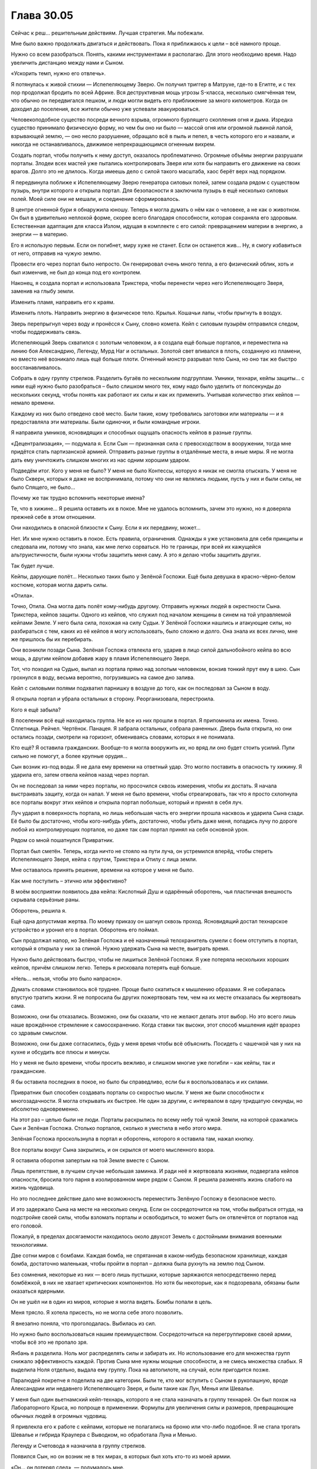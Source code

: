 ﻿Глава 30.05
#############
Сейчас к реш… решительным действиям. Лучшая стратегия.
Мы побежали.

Мне было важно продолжать двигаться и действовать. Пока я приближаюсь к цели – всё намного проще.

Нужно со всем разобраться. Понять, какими инструментами я располагаю. Для этого необходимо время. Надо увеличить дистанцию между нами и Сыном.

«Ускорить темп, нужно его отвлечь».

Я потянулась к живой стихии — Испепеляющему Зверю. Он получил триггер в Матрухе, где-то в Египте, и с тех пор продолжал бродить по всей Африке. Вся деструктивная мощь угрозы S-класса, несколько смягчённая тем, что обычно он передвигался пешком, и люди могли видеть его приближение за много километров. Когда он доходил до поселения, все жители обычно уже успевали эвакуироваться.

Человекоподобное существо посреди вечного взрыва, огромного бурлящего скопления огня и дыма. Изредка существо принимало физическую форму, но чем бы оно ни было —  массой огня или огромной львиной лапой, взрывающей землю, —  оно несло разрушение, обращало всё в пыль и пепел, в честь которого его и назвали, и никогда не останавливалось, движимое непрекращающимся огненным вихрем.

Создать портал, чтобы получить к нему доступ, оказалось проблематично. Огромные объёмы энергии разрушали порталы. Злодеи всех мастей уже пытались контролировать Зверя или хотя бы направить его движение на своих врагов. Долго это не длилось. Когда имеешь дело с силой такого масштаба, хаос берёт верх над порядком. 

Я передвинула поближе к Испепеляющему Зверю генератора силовых полей, затем создала рядом с существом пузырь, внутри которого и открыла портал. Для безопасности я заключила пузырь в ещё несколько силовых полей. Моей силе они не мешали, и соединение сформировалось.

В центре огненной бури я обнаружила юношу. Теперь я могла думать о нём как о человеке, а не как о животном. Он был в удивительно неплохой форме, скорее всего благодаря способности, которая сохраняла его здоровым. Естественная адаптация для класса Излом, идущая в комплекте с его силой: превращением материи в энергию, а энергии — в материю.

Его я использую первым. Если он погибнет, миру хуже не станет. Если он останется жив... Ну, я смогу избавиться от него, отправив на чужую землю.

Провести его через портал было непросто. Он генерировал очень много тепла, а его физический облик, хоть и был изменчив, не был до конца под его контролем.

Наконец, я создала портал и использовала Трикстера, чтобы перенести через него Испепеляющего Зверя, заменив на глыбу земли.

Изменить пламя, направить его к краям.

Изменить плоть. Направить энергию в физическое тело. Крылья. Кошачьи лапы, чтобы прыгнуть в воздух.

Зверь перепрыгнул через воду и пронёсся к Сыну, словно комета. Кейп с силовым пузырём отправился следом, чтобы поддерживать связь.

Испепеляющий Зверь схватился с золотым человеком, а я создала ещё больше порталов, и переместила на линию боя Александрию, Легенду, Мурд Наг и остальных. Золотой свет впивался в плоть, созданную из пламени, но вместо неё возникало лишь ещё больше плоти. Огненный монстр разрывал тело Сына, но оно так же быстро восстанавливалось.

Собрать в одну группу стрелков. Разделить бугаёв по нескольким подгруппам. Умники, технари, кейпы защиты… с ними ещё нужно было разобраться – было слишком много тех, кому надо было уделить от полсекунды до нескольких секунд, чтобы понять как работают их силы и как их применить. Учитывая количество этих кейпов — немало времени.

Каждому из них было отведено своё место. Были такие, кому требовались заготовки или материалы — и я предоставляла эти материалы. Были одиночки, и были командные игроки.

Я направила умников, ясновидящих и способных ощущать опасность кейпов в разные группы.

«Децентрализация», — подумала я. Если Сын — признанная сила с превосходством в вооружении, тогда мне придётся стать партизанской армией. Отправить разные группы в отдалённые места, в иные миры. Я не могла дать ему уничтожить слишком многих из нас одним хорошим ударом.

Подведём итог. Кого у меня не было? У меня не было Контессы, которую я никак не смогла отыскать. У меня не было Скверн, которых я даже не воспринимала, потому что они не являлись людьми, пусть у них и были силы, не было Спящего, не было…

Почему же так трудно вспомнить некоторые имена?

Те, что в хижине… Я решила оставить их в покое. Мне не удалось вспомнить, зачем это нужно, но я доверяла прежней себе в этом отношении.

Они находились в опасной близости к Сыну. Если я их передвину, может...

Нет. Их мне нужно оставить в покое. Есть правила, ограничения. Однажды я уже установила для себя принципы и следовала им, потому что знала, как мне легко сорваться. Но те границы, при всей их кажущейся альтруистичности, были нужны чтобы защитить меня саму. А это я делаю чтобы защитить других.

Так будет лучше.

Кейпы, дарующие полёт… Несколько таких было у Зелёной Госпожи. Ещё была девушка в красно-чёрно-белом костюме, которая могла дарить силы.

«Отила».

Точно, Отила. Она могла дать полёт кому-нибудь другому. Отправить нужных людей в окрестности Сына. Трикстера, кейпов защиты. Одного из кейпов, что служил под началом женщины в синем на той управляемой кейпами Земле. У него была сила, похожая на силу Судьи. У Зелёной Госпожи нашлись и атакующие силы, но разбираться с тем, каких из её кейпов я могу использовать, было сложно и долго. Она знала их всех лично, мне же пришлось бы их перебирать.

Они возникли позади Сына. Зелёная Госпожа отвлекла его, ударив в лицо силой дальнобойного кейпа во всю мощь, а другим кейпом добавив жару в пламя Испепеляющего Зверя.

Тот, что походил на Судью, выпал из портала прямо над золотым человеком, вонзив тонкий прут ему в шею. Сын грохнулся в воду, весьма вероятно, погрузившись на самое дно залива.

Кейп с силовыми полями подхватил парнишку в воздухе до того, как он последовал за Сыном в воду.

Я открыла портал и убрала остальных в сторону. Реорганизовала, перестроила.

Кого я ещё забыла?

В поселении всё ещё находилась группа. Не все из них прошли в портал. Я припомнила их имена. Точно. Сплетница. Рейчел. Чертёнок. Панацея. Я забрала остальных, собрала раненных. Дверь была открыта, но они остались позади, смотрели на горизонт, обмениваясь словами, которых я не понимала.

Кто ещё? Я оставила гражданских. Вообще-то я могла вооружить их, но вряд ли оно будет стоить усилий. Пули сильно не помогут, а более крупные орудия…

Сын возник из-под воды. Я не дала ему времени на ответный удар. Это могло поставить в опасность ту хижину. Я ударила его, затем отвела кейпов назад через портал.

Он не последовал за ними через порталы, но просочился сквозь измерения, чтобы их достать. Я начала выстраивать защиту, когда он напал. У меня не было времени, чтобы отреагировать, так что я просто схлопнула все порталы вокруг этих кейпов и открыла портал побольше, который и принял в себя луч.

Луч ударил в поверхность портала, но лишь небольшая часть его энергии прошла насквозь и ударила Сына сзади. Её было бы достаточно, чтобы кого-нибудь убить, достаточно, чтобы убить даже меня, попадись лучу по дороге любой из контролирующих порталов, но даже так сам портал принял на себя основной урон.

Рядом со мной пошатнулся Привратник.

Портал был сметён. Теперь, когда ничто не стояло на пути луча, он устремился вперёд, чтобы стереть Испепеляющего Зверя, кейпа с прутом, Трикстера и Отилу с лица земли.

Мне оставалось принять решение, времени на которое у меня не было.

Как мне поступить – этично или эффективно?

В моём восприятии появилось два кейпа: Кислотный Душ и одарённый оборотень, чья пластичная внешность скрывала серьёзные раны.

Оборотень, решила я.

Ещё одна допустимая жертва. По моему приказу он шагнул сквозь проход. Ясновидящий достал технарское устройство и уронил его в портал. Оборотень его поймал.

Сын продолжал напор, но Зелёная Госпожа и её назначенный телохранитель сумели с боем отступить в портал, который я открыла у них за спиной. Нужно удержать Сына на месте, выиграть время.

Нужно было действовать быстро, чтобы не лишиться Зелёной Госпожи. Я уже потеряла нескольких хороших кейпов, причём слишком легко. Теперь я рисковала потерять ещё больше.

«Нель… нельзя, чтобы это было напрасно».

Думать словами становилось всё труднее. Проще было скатиться к мышлению образами. Я не собиралась впустую тратить жизни. Я не попросила бы других пожертвовать тем, чем на их месте отказалась бы жертвовать сама.

Возможно, они бы отказались. Возможно, они бы сказали, что не желают делать этот выбор. Но это всего лишь наше врождённое стремление к самосохранению. Когда ставки так высоки, этот способ мышления идёт вразрез со здравым смыслом.

Возможно, они бы даже согласились, будь у меня время чтобы всё объяснить. Посидеть с чашечкой чая у них на кухне и обсудить все плюсы и минусы.

Но у меня не было времени, чтобы просить вежливо, и слишком многие уже погибли – как кейпы, так и гражданские.

Я бы оставила последних в покое, но было бы справедливо, если бы я воспользовалась и их силами.

Привратник был способен создавать порталы со скоростью мысли. У меня же были способности к многозадачности. Я могла открывать их быстрее. Не один за другим, с интервалом в одну тридцатую секунды, но абсолютно одновременно.

На этот раз – целью были не люди. Порталы раскрылись по всему небу той чужой Земли, на которой сражались Сын и Зелёная Госпожа. Столько порталов, сколько я уместила в небо этого мира.

Зелёная Госпожа проскользнула в портал и оборотень, которого я оставила там, нажал кнопку.

Все порталы вокруг Сына закрылись, и он скрылся от моего мысленного взора.

Я оставила оборотня запертым на той Земле вместе с Сыном.

Лишь препятствие, в лучшем случае небольшая заминка. И ради неё я жертвовала жизнями, подвергала кейпов опасности, бросила того парня в изолированном мире рядом с Сыном. Я решила разменять жизнь слабого на жизнь чудовища.

Но это последнее действие дало мне возможность переместить Зелёную Госпожу в безопасное место.

И это задержало Сына на месте на несколько секунд. Если он сосредоточится на том, чтобы выбраться оттуда, на подстройке своей силы, чтобы взломать порталы и освободиться, то может быть он отвлечётся от порталов над его головой.

Пожалуй, в пределах досягаемости находилось около двухсот Земель с достойными внимания военными технологиями.

Две сотни миров с бомбами. Каждая бомба, не спрятанная в каком-нибудь безопасном хранилище, каждая бомба, достаточно маленькая, чтобы пройти в портал – должна была рухнуть на землю под Сыном.

Без сомнения, некоторые из них — всего лишь пустышки, которые заряжаются непосредственно перед бомбёжкой, в них не хватает критических компонентов. Но хотя бы некоторые, как я подозревала, обязаны были оказаться ядерными.

Он не ушёл ни в один из миров, которые я могла видеть. Бомбы попали в цель.

Меня трясло. Я хотела присесть, но не могла себе этого позволить.

Я внезапно поняла, что проголодалась. Выбилась из сил.

Но нужно было воспользоваться нашим преимуществом. Сосредоточиться на перегруппировке своей армии, чтобы всё это не пропало зря.

Янбань я разделила. Ноль мог распределять силы и забирать их. Но использование его для множества групп снижало эффективность каждой. Против Сына мне нужны мощные способности, а не смесь множества слабых. Я выделила Ноля отдельно, выдала ему группу. Пока на автопилоте, на случай, если пригодится позже.

Паралюдей покрепче я поделила на две категории. Были те, кто мог вступить с Сыном в рукопашную, вроде Александрии или недавнего Испепеляющего Зверя, и были такие как Лун, Менья или Шевалье.

У меня был один вьетнамский кейп-технарь, которого я не стала назначать в группу технарей. Он был похож на Лабораторного Крыса, но попроще в применении. Формулы для увеличения силы и размеров, превращающие обычных людей в огромных чудовищ.

Я привлекла его к работе с кейпами, которые не полагались на броню или что-либо подобное. Я не стала трогать Шевалье и гибрида Краулера с Выводком, но обработала Луна и Менью.

Легенду и Счетовода я назначила в группу стрелков.

Появился Сын, но он возник не в тех мирах, в которых был хоть кто-то из моей армии.

«Он… он потерял след», — подумалось мне.

У него заняло не слишком много времени, чтобы снова найти его. Он направился прямиком в тот мир, где я разместила Зелёную Госпожу.

Я открыла порталы. Все мои кейпы с дальнобойными силами или огнестрельным оружием открыли огонь. Сила Счетовода координировала их выстрелы.

Предсказатели почувствовали опасность. Я разделила силы.

Сын двинулся и испустил луч, ударив по центру одной из групп.

Ни одна из атак его не задела. Несмотря на то, что я перемещала бойцов в более безопасные места, луч всё же выбил не менее тридцати из них.

Среди мертвых оказались Леди Фотон и Фестиваль.

Я почувствовала болезненную слабость в животе Тейлор Эберт. Будто я сама была одной из своих марионеток – далёкой, разбитой и сломанной. Фестиваль была ей небезразлична. Мне небезразлична. Леди Фотон тоже была не совсем чужой.

«Давай прижмём этого… Давай прижмём его».

Мой голос, но не мои собственные мысли.

Счетовод говорил мне, что атаки попадут в цель. Это не сработало из-за предсказательных возможностей Сына. Способность побеждать, получать преимущество.

Но была причина, почему он не пользовался этой способностью постоянно. Это стоило ему чего-то, высасывало его резервы.

По всему выходило, что он парировал мой выпад, а сам ударил точно в цель… Но я забрала у него что-то.

Доводы были жалкими, если не сказать хуже.

 «Должна справляться  лу… лучше.»

Сын взревел, оставаясь неподвижным. Это был рык ярости.

Сплетница описывала его как человека. Это означало наличие человеческих слабостей. Слабостей, к которым он никогда не учился приспосабливаться. Когда он злился, это была ярость кого-то, кто никогда не умел сдерживаться.

Я разместила цели перед ним и он заглотил наживку.

Группа самых крепких кейпов, все обманки и проекции, чтобы втянуть его в бой. Затем, когда он приблизился, я была готова бросить в бой тяжеловесов, которые были не слишком мобильны.

Монстроподобного, даже до активации силы, Луна. Менью, Шевалье. Еще дюжину незнакомых мне кейпов.

Нужно всех перемешать. Грубая физическая сила, затем парачеловек, чьи физические способности обеспечивались окружающим его телекинетическим пузырём. Еще одна физическая сила, потом сила взрывов, как у Оторвы.

Выдвинуть их, затем убрать. Использовать их силы и силы тех, кто даст им мобильность. У меня было два кейпа, которые могли привязывать своё чувство опасности к целям, и узнавать, когда те оказывались под угрозой. Причем обе эти способности были совершенно различными по способу использования. Всё вертелось вокруг того, что я не могла предсказать поведение Сына, но пыталась обойти это, ежесекундно меняя цели.

Я чувствовала страх людей, которых бросала в битву. Страх Оторвы напоминал мне о том совершенно детском ужасе, который я испытывала, когда в агонии валялась у ног Бакуды, контуженная и беспомощная.

Но она могла нанести удар Сыну, а мне нужны были люди, способные на это. Нужна была каждая крупица силы, которую я могла из них выжать.

Я смотрела на мир глазами Отступника и видела, как аналитическая боевая программа предсказывает наиболее вероятное поведение Сына, отрисовывая каркасные модели на поле боя, пытаясь учесть все нюансы, по мере того, как я отправляла в бой людей.

Я смотрела вместе со Счетоводом.

Я смотрела вместе с предсказателями.

Сын не был предсказуем в своей основе, язык его тела невозможно было прочесть, но мне нужны были любые подсказки, которые позволили бы мне предугадать его действия.

Телекинетики стояли у порталов. Женщина в синем и Кукла были среди них. Когда я видела возможность, я использовала их, чтобы продвинуть бойцов дальше, быстрее или убрать их с пути.

Ярость Сына нарастала. Крик звучал всё громче и неистовее, движения стали более агрессивными, атаки – размашистыми и менее точными. Кулак пролетел рядом с Шевалье, последовавший за ним удар мог бы снести целый квартал, если бы битва проходила в городе. Он гонял кейпов вокруг себя, не имея возможности нанести даже одного точного и сильного удара, и его это бесило.

А вдобавок нам удавалось его ранить. Он умел подстраиваться, но от этого было мало толку, когда каждая следующая атака была не похожа на предыдущую. Это заставляло его защищаться, не давало расслабиться, а каждая его контратака лишь ранила моих бойцов.

Я знала, что он уже близится. Ответный удар. Я начала готовиться к нему ещё до сигнала от предсказателей. Расширила порталы, втягивая туда телекинезом атакующих кейпов, если они не успевали войти сами. Окружила Сына силовыми полями и всем, что могло хоть как-то смягчить атаку. 

Он начал излучать сияние. Те его лучи, которые просачивались через мои защитные сооружения, плавили плоть как атакующих и защитных кейпов, так и телекинетиков, которым не повезло оказаться не в том месте не в то время. Прозрачные и полупрозрачные силовые поля даже не ослабляли эту атаку.

Я начала закрывать двери. Александрия и разные проекции полетели к Сыну, чтобы отвлечь его на себя. Медведи Урсы Авроры, различные легко создаваемые копии... мне нужна лишь секунда.

Так много боли! Мне не нужно было считать потери, чтобы чувствовать, как сильно он по нам ударил. Люди страдали, но не могли даже выразить все свои боль и страх, пока были под моим контролем.

Вместо криков о помощи они в стоическом молчании наблюдали, как от золотого огня плавится и горит их плоть. Я включила в работу тех немногих лекарей, что находились в моем распоряжении.

Но они даже не успели приступить к работе, когда Сын атаковал всерьез. Глазами Александрии — то есть Притворщика — я видела, что он сделал. Он развел руки в стороны… а потом хлопнул в ладоши.

За долю секунды до того, как его ладони соприкоснулись, я успела только закрыть портал Александрии.

Один хлопок ладонями — и, будто в замедленной съёмке, на нас пошла ударная волна. Она проникла через все окрестные порталы, что я не успела закрыть. Она касалась людей и те застывали на месте.

Тот же самый эффект он тогда использовал на Левиафане, чтобы остановить его волны, тем же способом он останавливал наводнения ещё до их начала, именно эта способность производила наибольшее впечатление.

Всё, что двигалось, замерло. Мигнув, исчезли порталы, тёплые объекты резко остыли, замерла клеточная и нервная деятельность. Кровь застыла в венах.

Каждый кейп, который попал под удар его обездвиживающей силы, бездыханным упал на землю.

Я чувствовала ужас, который испытывали очевидцы его атаки, и знала, что если бы у них была такая возможность — большинство бы сейчас сбежало.

Но реакции не было. С выражением мрачной решимости все они перевязывали свои раны, обращались за помощью к тем, кто мог её оказать, и сами помогали другим.

Сохраняя строй, с десяток кейпов с электрическими силами вошли в область, где находились жертвы этой неподвижности.

Они замерли, а объект, находящийся в покое, продолжает находиться в покое. Мне просто… просто нужно их снова расшевелить.

Электричество, контролируемый разряд.

Ничего.

Я отделила Ампутацию от группы технарей. Я не могла уделять ей столько внимания, чтобы в полной мере использовать её силу. Конечно, я могла бы оставить её на автопилоте, но не была уверена, что так было бы лучше.

Отключив контроль, я оставила её в одной комнате с кейпами, которых Сын «остановил».

Затем я снова обратилась к Сыну.

Я не могла просто выжидать. Не могла позволить ему поменяться со мной ролями и загнать меня в оборону.

Сейчас он кромсал Александрию. Буквально. Но она упорно держалась, выдавая сокрушительные удары за каждый кусок плоти, вырванный из её туловища. Он ревел, оскалив зубы, с искажённым лицом.

Сама суть его атаки, заморозка — она не вписывалась в этот гнев.

Это было ещё одно проявление его силы «автоматической победы». Заглянуть в будущее, посмотреть, как бы он нанёс наибольший урон, выполнить. Уловка, за которой последовал критический удар.

Хорошая новость: это означало, что я начала брать верх, заставив его изменить тактику, чтобы выпутаться.

Плохая новость: я практически наверняка не смогу победить, если дело и дальше так пойдёт. Мои предсказатели не блокировали его способности к предсказанию, а он отражал все мои попытки увидеть его напрямую. Это заставляло меня прибегать к опосредованным предсказаниям, когда я вынуждена была обращать внимание на урон, который он наносил и людей, которых он намеревался убить.

С каждым обменом ударами он наносил нам слишком большой ущерб. Будь у меня впятеро больше кейпов, и работай мы с самого начала вот так сообща, тогда бы ещё была возможность. Но не в нашем случае.

«Та же стра… стра… тактика, что и раньше, нужно только выиграть немного времени и подумать».

Мои телекинетики, здоровые и раненые, творили свою магию сквозь открытые порталы. На этот раз они сосредоточились на труднодостижимых боеприпасах. Я переместила ядерные боеголовки через линзы искажённого пространства, которые позволили им протиснуться сквозь порталы, сбросила с помощью телекинеза ящики с гранатами и взрывчаткой, которые хлынули настоящим градом.

Всё это было на полпути к земле, когда я заставила Александрию использовать ещё один пространственный выключатель чтобы принудительно закрыть порталы.

Мне нужно было укрепить свои силы.

Мои кейпы собирали материалы. Среди них была Мурд Наг, одна из самых страшных военных диктаторов Африки. Она перемещалась меж измерениями, чтобы грабить мёртвых, её ручная тень пожирала горы плоти из братских могил и с полей сражений, всё увеличиваясь в размерах.

Лун скукоживался, остывая после того, как я убрала его в сторону от Сына, но всё ещё обладал чистой мощью от препаратов, которые я на нём использовала.

«Координация», — подумала я.

Я не смогу двигать кейпов с помощью телекинеза. Должны были быть и другие возможности.

Сифара. Главный член Танды. Я когда-то решила про себя называть его «Орбита».

Но Орбита не совсем подходило ему.

Для использования силы ему необходимо было установить сильную связь с объектом её приложения. Зрительный контакт работал не слишком хорошо, потому что зрение может подвести. Он предпочитал создавать более сильную связь через прикосновение. Но работал и на одном зрении, если не было выбора.

Но мне не нужно было добиваться тактильного контакта. Я могла одновременно воспользоваться зрением сотен человек только в этой локации.

Один из кейпов создал из камня шар размером примерно с теннисный мяч.

Сифара присоединил к нему всех окружающих кейпов, одного за другим.

Сила Сифары поддерживала пространственные отношения. Он двигал шар, и каждый кейп, которого он к нему присоединил, двигался на соответствующее расстояние. Когда он поворачивал шар, кейпы поворачивались вокруг него на равный угол.

Мы использовали это в первой битве против Хонсу — заякорились на него, чтобы он не мог ускользнуть от нас телепортом, не забрав при этом с собой.

Теперь мы собирались использовать эту силу для другой цели.

Лабиринт и Скребок, та пара, которая создала портал на землю Гимел, открывала ещё больше дверей. Выключатели измерений не будут работать вечно, и, хотя их у меня было ещё много, мне нужно подготовиться к будущим атакам. Оставались и ещё бомбы, но ничего существенного.

Мне нужно было найти куда приложить силы, слабую точку, на которую я смогла бы надавить. Для этого мне нужно было выиграть время для работы и спровоцировать его гнев.

Между тем Лабиринт и Скребок начали прокладывать пути к другим мирам. Я видела, как они перебирают доступные варианты.

Сын возник из другого мира, сломав установленные барьеры. Куски тела Александрии посыпались на землю, больше напоминая обломки статуи, чем плоть. Ему пришлось расслабиться и прибегнуть к своей силе, чтобы стряхнуть с руки левую часть её черепа.

Некоторые наши особо крупные удары, оставили свои следы. Золотая плоть оставалась чистой, незапятнанной, но местами уже виднелись складки и потёртости. На месте сорванной повреждённой плоти появлялась новая, но рваные края старого слоя оставались вокруг углублений на его коже.

Он бросился в бой  и, прежде чем нашёл нас, испепелил два континента в двух разных мирах.

Один поворот шара Сифары, ряд дверей — и кейпов задвинуло в порталы, которые сразу же закрылись за ними.

Ещё даже не успела осесть пыль, как я открыла порталы и  заставила Сифару снова сдвинуть шар, отправив кейпов на поле битвы. Грубая сила,  кейпы, которые могли его сковать или выдержать один-два удара. Я держала Луна на поле, но решила пустить в бой только тогда, когда он станет на порядок сильнее.

Эта стратегия, пожалуй, будет действовать ещё какое-то время. Терпение Сына, казалось, иссякало с каждым разом всё быстрее, и я была начеку, готовая к его следующему ответному удару.

Сердце моё колотилось, во рту пересохло. Будущее представлялось в мрачных тонах — с каждой стычкой наша сторона терпела больше урона, чем он. Существовал ли выход? Трещина в броне?

Я собрала всех технарей в одном месте и оставила их на автопилоте со смутной, туманной целью. Для того, чтобы они работали вместе, я связала их в группу с помощью Ноля из Янбань, разделила между ними их силы.

Несколько сотен технарей, каждый с россыпью технарских сил — и все они работали над одним проектом.

Через ясновидящего и Привратника, через Лабиринт и Скребка, я могла это почувствовать. Непроницаемое пространство между мирами. Место, которое Сын каким-то образом изменил, отсекая его.

Столкнувшись с этим, я заставила их построить что-то размером примерно с дом.  В конструкцию была встроена пушка, но короткая, громоздкая и невзрачная.

Я предоставила Отступнику честь нажать на спуск.

Машина застрекотала. Через ясновидящего, через Лабиринт и Привратника я почувствовала, как машина пробирается через все доступные миры.

Энергия была сфокусирована в одном месте, но это место было заполнено ею в каждом из миров. Начало собираться некое давление.

Это займёт минуту.

Я послала Мурд Наг и других тяжеловесов против Сына, давая передышку тем, с кем он дрался сейчас.

Сифара двинул шар и передвинул её вперёд. Её ручная тень — Падальщик — возвышалась над ней, всё такая же огромная, как и всегда.

И тут Мурд Наг хватил удар. Я наблюдала, как рассеивается дымом её Падальщик.

«Ч-ч-что? По...почему?»

Я потянулась к ней и ощутила, что её здоровье продолжает ухудшаться. Я передвинула её назад точно так же, как выдвигала вперёд, выпустив в бой других кейпов, чтобы вести обстрел издали.

«Почему?» Я была ошеломлена, собрать воедино свои мысли по этому поводу было все равно что плавать в патоке. Надо было действовать, а не думать. Расследовать.

Я использовала свою способность к чтению состояния подконтрольных существ, просмотрев свой рой так же, как я, бывало, проверяла своих пауков на предмет голода, здоровья, плодовитости и количества доступного яда.

Почти всем людям моего роя грозила потеря рассудка. Буквально.

Это был стресс, фактор, который я не приняла во внимание. Я контролировала их тела, но не контролировала их мысли. Они были посторонними людьми, которые просто наблюдали, как перед ними разворачивается вся эта битва. И даже несмотря на то, что я следила за их пульсом и дыханием, ментальный стресс накапливался.

В каждой категории были исключения, но я могла обрисовать состояние своей армии широкими мазками. Умники справлялись лучше всего, технари почти так же хорошо. Больше всего страдали властелины, за ними эпицентры и изломы. Все остальные находились где-то посередине. Мурд Наг… Видимо, захватив её тело, я задела какие-то травмы или фобии. Она была первой, кто достиг своеобразного пика с точки зрения накопления химических веществ и реакций, вызванных стрессом.

Я убивала собственных подчинённых.

Я быстро двигалась, карабкаясь, чтобы принять меры, прежде чем я потеряю еще больше.

Открытый портал и телекинетик позволили мне перебросить Мурд Наг к единственному доступному мне умелому целителю.

Я отослала её к Панацее, которая по-прежнему была вместе со Сплетницей и Неформалами. Панацея склонилась над ней.

Я перенесла Канарейку к себе, и она начала петь высоким голосом мелодичную песню, почти колыбельную. Её голос разносился через порталы, соединяющие меня с моими подчиненными.

Я управляла технарями и уже была на полпути к следующему этапу, когда Панацея отреагировала, отпрянув от умирающей женщины и встряхнув головой.

«Ты всё… ты всё ещё не исп...используешь свою силу на мозгах?» – подумала я.

Она потерпела неудачу, создавая меня. Теперь старый страх вернулся полностью и в самый неподходящий момент. 

Сплетница заговорила. Её голос был нежным и мягким.

Было ужасно приятно слушать её. Это успокаивало даже с учётом того, что я не понимала слова.

И тут, разрывая очарование, Сын раздвинул руки, подготавливая хлопок, и я убрала всех подальше.

Вместо хлопка Сын сбежал, улетев в один из миров так же легко, как птица перелетает с места на место.

С помощью ясновидящего я смогла отследить его перемещение. Несмотря на многомерность, я смогла проложить траекторию.

Он снова воспользовался своей способностью «автоматической победы» и он был нацелен на меня.

Если он использовал её, чтобы найти меня – бежать было бессмысленно.  Если он использовал её, чтобы найти и убить меня – всё было кончено.

Было ли его мышление настолько комплексным? Просчитывал ли он свои действия наперёд до этой точки?

В любом случая я побежала, переключив своё внимание на машину технарей.

На экране появилась какая-то тарабарщина красного цвета. Неудача. Объединённые усилия всех технарей, кроме Ампутации – всё пошло прахом. Не было способа добраться до запечатанного Сыном пространства, до того «колодца», из которого он черпал все свои ресурсы.

Моё сердце ёкнуло.

«Это была моя лучшая догадка», – подумала я. Тут не было мысленного заикания, мои мысли начинали запинаться только когда я думала о приятных вещах, о мире и знакомых людях, и о прочей подобной фигне.

Лучшей целью атаки являются слабые места: перерезать ярёмную вену, ударить в сердце, добраться до глаз, чёрт возьми! В моих мыслях колодец Сына больше всего напоминал слабое место, но он защитил его.

Я говорила себе, что узнаю стратегию, когда увижу её. Атака на колодец не была такой стратегией, но она была её частью.

Я убрала кейпов, прошла через портал, который создала Лабиринт, а затем заставила её изменить канал, маскируя наш, так сказать, «запах». Я призвала пятьдесят третьих, чтобы помешать способности Сына ощущать окружение.

Он всё ещё висел на хвосте. Я перемещалась недостаточно быстро, даже с учётом того, что каждый хромой шаг переносил меня в другую вселенную. Что-то было связано с тем, как открываются порталы. Даже если я закрывала их, я будто оставляла для него перепаханную землю, по которой он путешествовал. 

«Это… это проблема лидера.»

«Ты всегда оди… один, когда впереди.»

Я разместила кейпов у него на пути. Он походя нанёс по ним удар, отошёл от маршрута и сократил дистанцию.

Мне было плохо. Меня трясло, как никогда, а озноб заставлял задуматься, не была ли я в шоковом состоянии. Мои мысли с трудом можно было назвать связными.

У меня была Зелёная Госпожа, у меня был Эйдолон – её теневая марионетка. Я мельком заметила, что они в паре пытались нанести сильнейшие удары по Сыну.

Несмотря на это, они были не более, чем школьники на школьном дворе, которые выставляют ноги, чтобы кто-нибудь о них споткнулся. Сын снова увеличил скорость.

Панацея лечила Мурд Наг.

Я дотянулась до военачальницы и перенесла её к себе.

Сын смёл её с пути до того, как её Падальщик вырос до полного размера.

«Слишком мало, слишком поздно.»

Если не грубой силой, то ловушками и хитростью. Если он хочет схлестнуться со мной… Я сделаю то, что сделала против Ехидны.

Я остановилась и обернулась.

«Рапира.»

«Окова.» 

Они вышли из портала и встали по бокам от меня.

Окова превратила кусок металла в огромное бритвенное лезвие, Рапира наполнила его своей силой и разместила на пути Сына.

Я собрала всех своих предсказателей и разместила их в радиусе пяти метров от себя. По мере того, как они выходили из порталов, я объединяла их силой Ноля, формируя отряд Янбань из видящих будущее.

Прямо передо мной оказалась девочка-подросток. С каштановыми волосами.

«Дина»  Я повернула её голову, чтобы увидеть её лицо, и она, в свою очередь, увидела меня. Я видела себя в её глазах.

«Извини.»

«Ты – другая.»

Я почувствовала озноб.

«Некогда.» Я открыла портал и отослала её. Она была не нужна и… и я не могла даже произнести, почему я не могла оставить её здесь, хотя оставила бостонского горбуна из пятьдесят третьих и сумасшедшего злодея, которого выдернула из Монако. 

Я отослала Рапиру, а за ней – Окову и Канарейку. Пусть они будут рядом со Сплетницей и остальными. Я исключила их из своей сети, возвращая им свободную волю.

«С-с-сен… сентиментальность?» Я велела себе оставаться логичной.

Поддалась ли я эмоциям, отпуская их? Или я придерживалась собственных правил, своих обещаний, что не буду использовать их? Логика, эмоции, что-то еще и всё вместе – это было неважно. Меня сейчас нельзя было назвать рассудительной.

Говоря по правде, я была очень, очень не в себе.

Всё было так же, как раньше. В этих обстоятельствах предсказатели не могли работать в полную силу, но если бы я получила хоть толику надежды поместить что-то на нужное место, сдвинуть, сделать что-нибудь на пути Сына…

Он появился и полетел прямо ко мне. Группе придётся действовать без поддержки успокаивающей песни Канарейки. Надеюсь, больше никого не выбьет из обоймы.

Объединённой силой предсказателей я каким-то образом почувствовала, как Сын собирается двигаться.

Но это было неважно. Его рука засветилась, когда он нанёс удар по плоской стороне бритвы и она рассыпалась облаком светящихся осколков.

Я увидела его лично в первый раз с начала сражения. Моё собственное зрение не было таким чётким, как тех, глазами которых я уже смотрела на него, и мне было сложно сфокусировать свой взгляд на конкретной точке.

Повернув голову,  я посмотрела на остальных . Сплетница, Чертёнок, Рейчел, Панацея, Рапира, Канарейка, Обойма…

Я заметила движение губ Чертёнка. Она что-то сказала. Наверное, что-то очень весёлое. Что-то забавное, остроумное и совершенно неуместное.

Или, возможно, она сказала то же самое, что сказала я, когда мои пути с группой разошлись.

Рейчел молча опустилась на колени позади гигантского, монстроподобного Ублюдка, который лежал рядом с ней. Её руки обняли его за шею.

А Сплетница...

Она поднесла кисть ко рту, затем сделала какой-то широкий жест рукой.

До меня дошло, что я не имею ни малейшего понятия, что этот жест означает.

«По-по-потому что ты не по… позволяешь мне даже этого», – подумала я.

Сын шагнул вперёд – его рука всё ещё светилась – и заслонил мне обзор.

План был прост. Благодаря подчиненным Учителя я смогла сохранить свои воспоминания о событии-триггере. Сын вымарал большинство относящихся к делу деталей, но оставил одно слабое место.

Он изучал нас как вид. Он следил как мы функционируем, какие стратегии мы применяем, и, таким образом, он выбирал себе путь.

Но на этом пути, я была почти уверена, он сосредоточился на идее, что мы не сможем работать вместе, не сможем собрать все силы в один кулак. Люди как вид были слишком хаотичны.

Я знала об одной его ошибке. Он предсказал будущее, в котором мы встретим его партнёра, и теперь стремился к этому будущему только затем, чтобы найти его мёртвую версию, что находилась на базе Котла.

Я пыталась помочь всему этому случиться в другом будущем, убегала, зашифровывала измерения. Это было лучшим, что я могла предложить для того, чтобы Сын оказался в мире, где он увидит себя единственным оставшимся.

Он сократил дистанцию, а я не могла собраться с мыслями, чтобы убедить себя сбежать, чтобы понять, какими ресурсами я смогу воспользоваться, чтобы спастись. Телепортерами, но которым из них? 

Сын обхватил обычной рукой моё горло, и все вопросы стали неуместными. Удивительно, насколько маленькой была его кисть. Больше среднего, но… при всей внушительности, он всё ещё был размером с человека.

Он не убил меня сразу.

«Он х-хоч… хочет, чтобы я боялась».

Его хватка сжалась, не давая мне дышать. Я вцепилась в запястье ясновидящего. Боясь, что этого будет недостаточно, я использовала небольшую нить, которую мне удалось собрать, чтобы связать наши руки вместе.

Я изначально была в не слишком ясном состоянии. Кислородное голодание добралось до меня – мир вокруг начал меркнуть по краям.

«Проваливаюсь.»

Этого оказалось недостаточно, в конце концов. Это был план из трёх пунктов. Собрать всех нас в точке, где мы все здоровы и действительно объединены против общей угрозы. Сделать всё, что я смогу, чтобы перехитрить его предвидение и заставить его поверить в осуществление его миссии. И, наконец, нацелиться в его слабое место.

Слабое место было недоступно, целиться было некуда.

Возможно я предложила бы что-то лучшее, но всё только начало выкристаллизовываться, когда я потеряла возможность к общению. Я эффективнее действовала, если могла менять стратегию на ходу, но корабль сел на мель, когда я начала неуклонно терять рассудок.

Сплетница что-то сказала, Панацея ответила, держа руку на Ублюдке.

Сплетница рявкнула что-то в ответ.

Как во сне я увидела, как Рапира поднимает свой арбалет.

Я передвинула насекомых, построив барьер между нами.

Она запнулась, потом опустила арбалет.

Я расслабилась. «Это не… не сработало бы. Не ну... нужно им погибать со мной.»

Но Сын заметил. Его выражение лица изменилось. Презрительная, молчаливая злоба. Его лицо с такими сильными и неприкрытыми эмоциями выглядело неправильно – он слишком редко демонстрировал чувства.

Он воспринимал свое окружение не так, как это делали люди. Он обернулся, всё ещё сжимая моё горло, и вытянул свою светящуюся руку в их сторону.

«Нет».

У меня пока был доступ к моей сети.

Но я не могла думать.

«Зак...»

«Закры...»

«Закрыть портал.»

Портал захлопнулся.

Сын сделал шаг, унося меня с собой через миры. С этим движением волна тьмы захлестнула моё сознание. Я чуть не отпустила запястье ясновидящего.

Теперь он стоял напротив Неформалов.

Рапира начала медленно поднимать своё оружие.

Удар Сына разнес его в клочья. Рапира схватилась за поврежденную руку и упала на колени.

«У меня есть орудия. У меня… какие орудия?»

Сплетница негромко сказала что-то несерьёзное, почти дерзкое. Я была уверена, что она говорила это кому-то ещё.

Панацея снова ответила. Покачала головой. У нее в глазах стояли слёзы.

Мурд Наг? Нет. Я уже пробовала остановить Сына с её помощью.

Дина?    

Дина наблюдала из угла, где она сидела, обхватив колени. Когда я впервые её встретила – она была в очень похожей позе.

Он уставился на Рейчел. Его первую цель.

В этот момент я не думала о том, как остановить его. Мне нужно было задержать его хотя бы на пару секунд.

В третий раз я подключила всех своих дальнобойных кейпов и открыла вокруг нас порталы, давая им окна, сквозь которые они могли стрелять.

В яблочко! Каждый выстрел, рассчитанный Счетоводом, попал в Сына. Они поразили его со всей доступной мне силой со всех сторон.

Приоритеты. Рейчел…

Цела.

Остальные были в порядке.

Ясновидящий… наши пальцы едва соприкасались. Нить, которой я обвязала наши руки, зацепилась за мой доспех, соскользнула на его большой палец и почти сорвала кожу.

Это было охренительно больно, но он не мог жаловаться. Он был всё ещё под моим контролем, всё ещё в контакте со мной.

Меня же мучал жесточайший кашель. Возможно, я сейчас была ближе к потере сознания, чем в тот момент, когда рука Сына сжимала моё горло.

Я перехватила ясновидящего понадежнее, затем подняла нас. Земля была повреждена там, куда попали выстрелы, задевшие Сына. Эти повреждения сформировали расплывчатый круг с двумя нетронутыми областями. В одной находилась я, в другой – Неформалы.

Почему этот залп сработал, а другие – нет?

Нужно выиграть время, увеличить расстояние. Я открыла порталы и натравила кейпов на Сына, вытесняя его из здания.

Что было иначе? Я ничего не добавляла в группу.

Но я кое-что убрала из неё.

Я посмотрела на Рапиру.

Я взяла её под свой контроль и заставила наклониться и поднять камень. Я наполнила его её силой.

Секундой позже я привела Баллистика.

Он применил  свою силу к камню.

Я уже убирала свою группу в безопасносное место, когда Сын уклонился от летящего снаряда.

Его способность видеть будущее отличалось от способности Контессы. Он подстраивал вероятности, но делал это ограниченно, не пользуясь воображением. Если происходило событие Х, то способность срабатывала автоматически.

Определенно, он предпочел избежать удара Рапиры, нежели сэкономить на использовании этой своей силы.

Это всё еще не решение проблемы, но это – офигенно полезная информация. Смогу ли я взломать эту его способность? Воспользоваться этим знанием?

Мы отступили в пустой город на Земле Бет. Пока мы торопливым шагом перебегали туда, группа держалась на безопасном от меня расстоянии.  Пузырь пустого пространства окружал меня. Порталы мерцали вокруг, открываясь и закрываясь по мере моего продвижения, поддерживая мой доступ ко всему важному.

Он продолжал избивать кейпов, которых я бросила на него, а я до сих пор не была уверена в том, что мне делать, если и когда он убьёт последних из них. Ампутация закончила оживлять остановленных Сыном людей и продолжала работу с ранеными, но это не сильно помогало.

С другой стороны, если я отзову их назад, я предоставлю Сыну возможность заняться тем, чем он хочет. А его прежний шаблон поведения показывал, что он скорее всего пойдёт за своей последней приоритетной целью. За мной.

«Надо… надо… надо… надо...»

Эта мысль рефреном вертелась у меня в голове снова и снова. Это было как попытаться двинуть ногой и обнаружить, что она скована с другой. Только это была не нога, а мой мозг.

«Надо… надо...»

Я встряхнула головой как собака, выбравшаяся из воды. «Дум… Думай правильно.»

Сплетница что-то спросила у Панацеи. Панацея покачала головой.

Чертёнок выдала насмешливый комментарий.

Испытанного чувства разобщённости было достаточно, чтобы встряхнуть меня.

Как и раньше в тихие моменты, я осознала, как много потеряла за последнее время. Я катилась по наклонной, моё восприятие сужалось. Я должна была разобраться во всём этом, но миры перемешались  друг с другом. Ясновидящий был как наркотик, и я теряла к нему чувствительность. Цвета расплывались, как акварель, изображения накладывались друг на друга, и я могла сосредоточиться лишь на пригоршне деталей. Меня поддерживало только то, что я могла видеть всё, что видел мой рой.

Лишь благодаря ясновидящему я всё ещё была способна угнаться за происходящим. И то с трудом. Я могла обратить своё внимание куда угодно, могла устанавливать порталы в различные миры, но делала это всё медленнее и медленнее. 

Я проигрывала. Моё время истекало.

Уверенности в этом было достаточно, чтобы начать действовать.

Я открыла дверь в дальний конец пляжа и шагнула, даже не посмотрев на свою команду. Вода плескалась у моих ног.

Я организовала технарей. Изменила их задачу. Теперь – оружие.

Я собрала тех кейпов, которых сложно было использовать поодиночке, и начала разбивать их на пары.

Нимб. Солнышко. Группа мастеров с проекционными способностями. Кейп в гигантской маске.

Все с силами, которые создавали что-то материальное.

Золотое кольцо с бритвенно-острыми краями, которое производило силовые поля и лазерные лучи. Миниатюрное солнце. Солдаты из камня. Золотая маска. Каждый из них создавал эти объекты максимально большими.

Я вернула обратно Шевалье и сделала то же самое с его пушкомечом, увеличивая его до предела.

Затем я обратилась к Висте. И увеличила всё это ещё сильнее.

Я убирала кейпов с дороги по мере того, как различное оружие вступало в игру. Солнце было огромным как небоскрёб, а золотой диск всего в два раза превысил свои обычные размеры, но испускал значительно увеличившиеся в размерах лучи. Сын избежал обеих атак.

Пушкомеч казался неподъёмным, но Шевалье, похоже, это не волновало.

Он выстрелил в Сына, и Сын оказался поглощен солнцем.

«Всё пойдет в дело.» – подумала я. Если мы не можем добраться до колодца Сына, тогда мы должны ранить его с этой стороны.

Он не был согласен оставаться в защите. Он обратил своё внимание на группу, проецирующую свои эффекты: на Висту, Солнышко, Баллистика и мастеров, которых я не могла назвать.

И в этот момент Губители сделали свой ход.

Симург спикировала из-за облаков и ударила Сына.

Немного подлечившийся Левиафан появился из воды.

От головы высотой в человеческий рост до размеров башни из под земли выросла Боху.

А Тоху выбрала маски Зелёной госпожи, Эйдолона и Мирддина.

Губители прибыли на помощь. Хотелось бы мне почувствовать облегчение. Это была передышка, шанс прийти в себя. Но от этого веяло угрозой.

Как я говорила Доктору, я…

Я покопалась в памяти.

«Победить должны... должны люди. Не что-то абстра… абстрактное, не что-то непонятное. Мы выиграем благодаря своей собственной силе »

Даже если мне придётся нас заставить.

Я собрала свою армию и привела их на поле битвы. Я распределила всех вдоль пляжа, поддерживая их связь с маленьким круглым камнем, который держал Сифара.

Если Сын возьмётся за нас, то этот камень сможет в одно мгновение выдернуть нас в безопасное место.

У меня были потери, ещё больше было тех, кто не участвовал. Технари всё ещё заканчивали свою пушку. Но у меня оставалась армия и я не собиралась терять больше ни одного человека, если это было в моих силах.

Я начала готовить очередной залп, прицеливаясь  с помощью  Счетовода и используя порталы Привратника…

Я не стала стрелять.

Вместо этого я смотрела, как оживает партнёр Сына. Поначалу был только один отросток, человеческое тело обычного размера, совершенно белое.

Потом из-под него начало разрастаться всё остальное. Сад из частей тел, рук, растянутой плоти, лабиринты органов, все переплетённые, они росли из одной точки в центре. И, на этот раз, всё это было живым. Сад, как его и называл Голем.

Руки повернулись в жесте, и из кончиков пальцев выросли струи пламени. Спустя мгновение там был уже лёд.

Эксперименты, пробы сил.

Потом оно заговорило. Мягкий голос, который почему-то показался мне знакомым.

Компаньон Сына была серой, а это создание было белым. Это была не она.

Третья сущность?

Я уставилась на неё, кровь застыла в жилах.

Сын попытался слететь к ней, чуть ли не прогрызая себе дорогу через Губителей чтобы добраться до своего нового компаньона. Даже теперь, посреди битвы, его настроение разительно изменилось. Гнев покинул его, исчез. Я могла почувствовать его потрясение, изумление…

Он протянул руку так, словно сам боялся прикоснуться к сущности. Прикоснуться к... ней.

Откуда она взялась? Я использовала ясновидящего, чтобы проследить источник её появления…

И всё осознала одновременно с Сыном. Наши эмоции от этого одновременного понимания не могли быть более противоположными.

Мне пришлось напрячь мозги, чтобы отыскать подходящее слово в этой каше.

У… ублюдок.

Сын взвыл. На этот раз это был не вопль ярости — нечто совершенно иное.

Это было не ругательство. Третьей сущностью был Ублюдок, тот волчонок. Он невероятно вырос под действием странной формулы Лабораторного Крыса. Панацея изменила его внешность, на него наложили несколько дополнительных эффектов. Без сомнения, всё это устроила Сплетница.

Безумное горе Сына было настолько осязаемо, что я почти могла ощутить его вкус.

Я использовала Сифару, чтобы вытянуть всё и вся из этой области до того, как Сын начнёт мстить. Рассыпала их по разным мирам через порталы. Чтобы сбить так называемый «запах» Сплетницы и остальных, я прибегнула к помощи пятьдесят третьих. 

Сын расколол участок шельфа, на котором стоял Новый Броктон-Бей, и я в ужасе наблюдала, как трещины зазмеились во все стороны. В том числе и к хижине.

Я переместила Зиккурат через портал и использовала её силу.

«Ст… Ст...»

Я затрясла головой, чтобы  меня снова не зациклило в потоке оборванных, скомканных слов.

Перед хижиной возникла расселина и остановила трещины в пяти метрах от неё.

Сын не сдерживался — перейдя в другой мир, он нанёс настолько же сокрушительный удар, затем переместился в следующий. Это было всё, что я могла сделать, чтобы уберечь от него свой рой. Даже с Сифарой, даже с порталами.

Я не могла мыслить трезво, потому что, пожалуй, не могла мыслить вообще. По крайней мере связно.

Но где-то на интуитивном уровне я знала, что мы сумели нащупать его болевую точку. Нам оставалось только ударить по ней. Я потянулась, чтобы снова овладеть всеми, открыла полноразмерные порталы, чтобы переместить их всех в одно место.

И как раз тогда, когда я открывала дверь для себя, порталы начали исчезать.

Я как будто наблюдала, как по всему городу отключается электричество.  Огни гаснут, целые подъезды многоквартирных домов за раз, затем и здания целиком. Не все одновременно, не совсем по порядку, но почти так.

И с каждым погасшим огоньком я теряла по одному члену роя.

Порталы закрывались целыми скоплениями, десятками и сотнями, начиная с самых дальних. Те, что находились рядом со мной, держались ещё несколько секунд.

Я посмотрела на Привратника, который уставился в пространство.

Вдруг я поняла.

Я всё истратила. Черпала слишком много и слишком сильно. Колодец, питавший силу Привратника, иссяк окончательно.